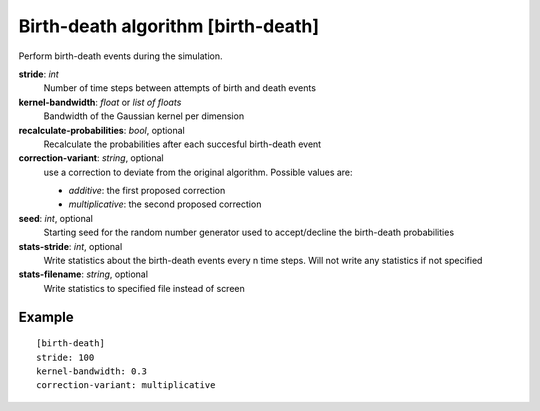 .. _birth-death:

Birth-death algorithm [birth-death]
***************************************

Perform birth-death events during the simulation.

**stride**: *int*
  Number of time steps between attempts of birth and death events

**kernel-bandwidth**: *float* or *list of floats*
  Bandwidth of the Gaussian kernel per dimension

**recalculate-probabilities**: *bool*, optional
  Recalculate the probabilities after each succesful birth-death event

**correction-variant**: *string*, optional
  use a correction to deviate from the original algorithm. Possible values are:

  * *additive*: the first proposed correction
  * *multiplicative*: the second proposed correction

**seed**: *int*, optional
  Starting seed for the random number generator used to accept/decline the birth-death probabilities

**stats-stride**: *int*, optional
  Write statistics about the birth-death events every n time steps.
  Will not write any statistics if not specified

**stats-filename**: *string*, optional
  Write statistics to specified file instead of screen

Example
^^^^^^^

::

  [birth-death]
  stride: 100
  kernel-bandwidth: 0.3
  correction-variant: multiplicative
